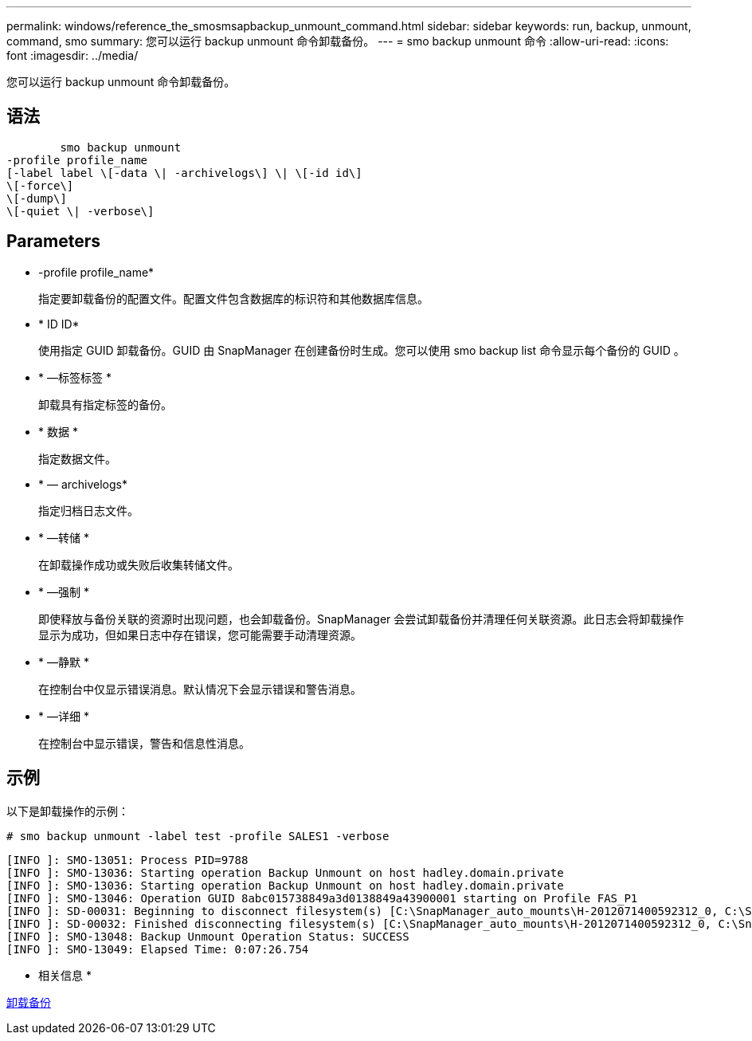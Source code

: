 ---
permalink: windows/reference_the_smosmsapbackup_unmount_command.html 
sidebar: sidebar 
keywords: run, backup, unmount, command, smo 
summary: 您可以运行 backup unmount 命令卸载备份。 
---
= smo backup unmount 命令
:allow-uri-read: 
:icons: font
:imagesdir: ../media/


[role="lead"]
您可以运行 backup unmount 命令卸载备份。



== 语法

[listing]
----

        smo backup unmount
-profile profile_name
[-label label \[-data \| -archivelogs\] \| \[-id id\]
\[-force\]
\[-dump\]
\[-quiet \| -verbose\]
----


== Parameters

* -profile profile_name*
+
指定要卸载备份的配置文件。配置文件包含数据库的标识符和其他数据库信息。

* * ID ID*
+
使用指定 GUID 卸载备份。GUID 由 SnapManager 在创建备份时生成。您可以使用 smo backup list 命令显示每个备份的 GUID 。

* * —标签标签 *
+
卸载具有指定标签的备份。

* * 数据 *
+
指定数据文件。

* * — archivelogs*
+
指定归档日志文件。

* * —转储 *
+
在卸载操作成功或失败后收集转储文件。

* * —强制 *
+
即使释放与备份关联的资源时出现问题，也会卸载备份。SnapManager 会尝试卸载备份并清理任何关联资源。此日志会将卸载操作显示为成功，但如果日志中存在错误，您可能需要手动清理资源。

* * —静默 *
+
在控制台中仅显示错误消息。默认情况下会显示错误和警告消息。

* * —详细 *
+
在控制台中显示错误，警告和信息性消息。





== 示例

以下是卸载操作的示例：

[listing]
----
# smo backup unmount -label test -profile SALES1 -verbose
----
[listing]
----
[INFO ]: SMO-13051: Process PID=9788
[INFO ]: SMO-13036: Starting operation Backup Unmount on host hadley.domain.private
[INFO ]: SMO-13036: Starting operation Backup Unmount on host hadley.domain.private
[INFO ]: SMO-13046: Operation GUID 8abc015738849a3d0138849a43900001 starting on Profile FAS_P1
[INFO ]: SD-00031: Beginning to disconnect filesystem(s) [C:\SnapManager_auto_mounts\H-2012071400592312_0, C:\SnapManager_auto_mounts\I-2012071400592328_0].
[INFO ]: SD-00032: Finished disconnecting filesystem(s) [C:\SnapManager_auto_mounts\H-2012071400592312_0, C:\SnapManager_auto_mounts\I-2012071400592328_0].
[INFO ]: SMO-13048: Backup Unmount Operation Status: SUCCESS
[INFO ]: SMO-13049: Elapsed Time: 0:07:26.754
----
* 相关信息 *

xref:task_unmounting_backups.adoc[卸载备份]
